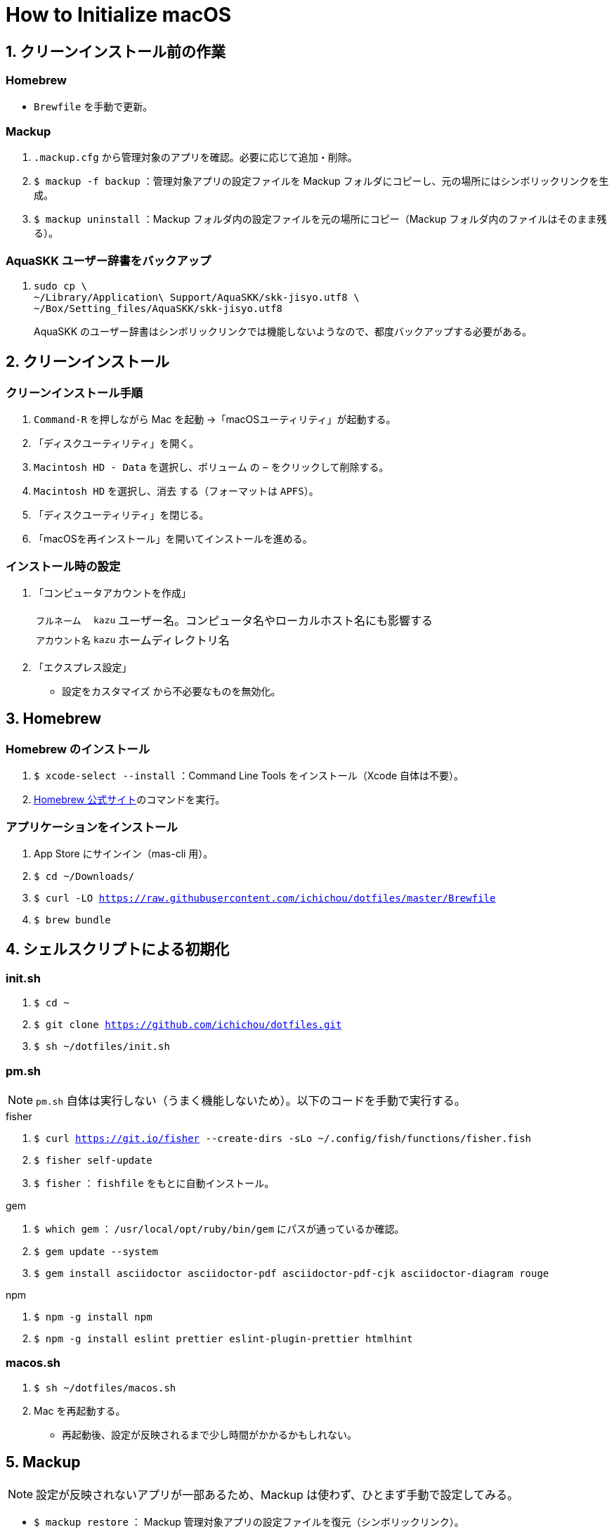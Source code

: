 = How to Initialize macOS
:lang: ja
:icons: font
:experimental:
:sectnums:
:sectnumlevels: 1
:table-caption!:

== クリーンインストール前の作業
=== Homebrew
* `Brewfile` を手動で更新。

=== Mackup
. `.mackup.cfg` から管理対象のアプリを確認。必要に応じて追加・削除。
. `$ mackup -f backup` ：管理対象アプリの設定ファイルを Mackup フォルダにコピーし、元の場所にはシンボリックリンクを生成。
. `$ mackup uninstall` ：Mackup フォルダ内の設定ファイルを元の場所にコピー（Mackup フォルダ内のファイルはそのまま残る）。

=== AquaSKK ユーザー辞書をバックアップ
. {blank}
+
----
sudo cp \
~/Library/Application\ Support/AquaSKK/skk-jisyo.utf8 \
~/Box/Setting_files/AquaSKK/skk-jisyo.utf8
----
+
AquaSKK のユーザー辞書はシンボリックリンクでは機能しないようなので、都度バックアップする必要がある。

== クリーンインストール

=== クリーンインストール手順
. `Command-R` を押しながら Mac を起動 →「macOSユーティリティ」が起動する。
. 「ディスクユーティリティ」を開く。
. `Macintosh HD - Data` を選択し、`ボリューム` の `−` をクリックして削除する。
. `Macintosh HD` を選択し、`消去` する（フォーマットは `APFS`）。
. 「ディスクユーティリティ」を閉じる。
. 「macOSを再インストール」を開いてインストールを進める。

=== インストール時の設定
. 「コンピュータアカウントを作成」
+
[%autowidth, cols="3*a"]
|===
|`フルネーム`
|`kazu`
|ユーザー名。コンピュータ名やローカルホスト名にも影響する

|`アカウント名`
|`kazu`
|ホームディレクトリ名
|===

. 「エクスプレス設定」
** `設定をカスタマイズ` から不必要なものを無効化。

== Homebrew

=== Homebrew のインストール
. `$ xcode-select --install` ：Command Line Tools をインストール（Xcode 自体は不要）。
. https://brew.sh/[Homebrew 公式サイト]のコマンドを実行。

=== アプリケーションをインストール
. App Store にサインイン（mas-cli 用）。
. `$ cd ~/Downloads/`
. `$ curl -LO https://raw.githubusercontent.com/ichichou/dotfiles/master/Brewfile`
. `$ brew bundle`

== シェルスクリプトによる初期化

=== init.sh
. `$ cd ~`
. `$ git clone https://github.com/ichichou/dotfiles.git`
. `$ sh ~/dotfiles/init.sh`

=== pm.sh
NOTE: `pm.sh` 自体は実行しない（うまく機能しないため）。以下のコードを手動で実行する。

.fisher
. `$ curl https://git.io/fisher --create-dirs -sLo ~/.config/fish/functions/fisher.fish`
. `$ fisher self-update`
. `$ fisher` ： `fishfile` をもとに自動インストール。

.gem
. `$ which gem` ： `/usr/local/opt/ruby/bin/gem` にパスが通っているか確認。
. `$ gem update --system`
. `$ gem install asciidoctor asciidoctor-pdf asciidoctor-pdf-cjk asciidoctor-diagram rouge`

.npm
. `$ npm -g install npm`
. `$ npm -g install eslint prettier eslint-plugin-prettier htmlhint`

=== macos.sh
. `$ sh ~/dotfiles/macos.sh`
. Mac を再起動する。
** 再起動後、設定が反映されるまで少し時間がかかるかもしれない。

== Mackup

NOTE: 設定が反映されないアプリが一部あるため、Mackup は使わず、ひとまず手動で設定してみる。

* `$ mackup restore` ： Mackup 管理対象アプリの設定ファイルを復元（シンボリックリンク）。
* 後述の BetterTouchTool と Dash は、Mackup で復元できれば手動設定は不要。

== 手動設定
=== AquaSKK のユーザー辞書を復元
NOTE: 現状、AquaSKK は Catalina でうまく機能しない。Brewfile ではインストールせず、あとから入れて様子をみる。

. Box Drive にサインイン。
. {blank}
+
----
sudo cp \
~/Box/Setting_files/AquaSKK/skk-jisyo.utf8 \
~/Library/Application\ Support/AquaSKK/skk-jisyo.utf8
----

. AquaSKK の環境設定から辞書を `~/Library/Application\ Support/AquaSKK/skk-jisyo.utf8` に設定する。
** `変更…` からではなくパスを直接入力する必要あり。

=== Terminal
. https://cocopon.github.io/iceberg.vim/[Iceberg プロファイル]をインポートする。
. 環境設定：
** 開くシェル： `/usr/local/bin/fish`
** フォント： `Hack Regular 12 pt.`
** サイズ： `160 × 50`
** 曖昧幅文字を全角で表示する。

=== Google Chrome
* アカウントを同期する前に、`kabankobo` と `private` のユーザーを作成する。
* Mouse Dictionary にlink:https://booth.pm/ja/items/777563[英辞郎データ]を読み込む。
* https://greasyfork.org/ja/scripts/14391-zenzawatch[ZenzaWatch] をインストールする。

=== TotalSpaces2
NOTE: 現状、Catalina では TotalSpaces2 がうまく機能しない。

. Mac をリカバリーモードで起動し、Terminal で `$ csrutil disable` を実行する。
. https://totalspaces.binaryage.com/[TotalSpaces2] をインストール。
** 現状、TotalSpaces2 は Homebrew でインストールできない。

=== Box Drive
* `Setting_files` を `オフライン利用可` にする。

=== Alfred
* 「Google Search with Selected Text」のワークフローを設定。

=== キーリピートを変更
. {blank}
+
----
defaults write -g InitialKeyRepeat -int 10
defaults write -g KeyRepeat -int 1
----

=== diff-highlight にパスを通す
. {blank}
+
----
sudo ln -snfv \
/usr/local/share/git-core/contrib/diff-highlight/diff-highlight \
/usr/local/bin/diff-highlight
----

=== BetterTouchTool
NOTE: BetterTouchTool は設定ファイルをインポートせず、手動で設定する。なぜかインポートしたトリガーの一部が機能しないため。

[%autowidth, cols="3*a"]
.環境設定
|===
.2+h|ウィンドウスナップと移動
|ウィンドウの移動 |kbd:[Control+Option+ドラッグ]
|ウィンドウのサイズ変更 |kbd:[Control+Option+Command+ドラッグ]
|===

[%autowidth, cols="3*a"]
.トラックパッド
|===
.9+h|すべてのアプリ
|シングルフィンガーフォースクリック |kbd:[Command+クリック]
|3本指でタップ |kbd:[Command+クリック]
|3本指で上にスワイプ |kbd:[Command+N]
|3本指でスワイプダウン |kbd:[Command+W]
|3本指で左にスワイプ |kbd:[Control+Tab]
|3本指で右にスワイプ |kbd:[Shift+Control+Tab]
|4本指でタップ |kbd:[Application Expose]
|4本指で上にスワイプ |kbd:[Mission Control]
|4本指で下にスワイプ |kbd:[Open Launchpad]

.3+h|Finder
|2本指で左にスワイプ |kbd:[Command+\]]
|2本指で右にスワイプ |kbd:[Command+[]
|3本指で上にスワイプ |kbd:[Command+T]

.3+h|Chrome
|3本指で上にスワイプ |kbd:[Command+T]
|Shift + 3本指で左にスワイプ |kbd:[Shift+Command+PageDown]
|Shift + 3本指で右にスワイプ |kbd:[Shift+Command+PageUp]
|===

[%autowidth, cols="3*a"]
.マウスジェスチャー
|===
.6+h|すべてのアプリ
|↓→ |なし
|↓← |なし
|↑→ |kbd:[Command+\]]
|↑← |kbd:[Command+[]
|←→ |`スペースを右に移動`
|→← |`スペースを左に移動`
|===

[%autowidth, cols="3*a"]
.キーボードショートカット
|===
.4+h|すべてのアプリ
|kbd:[Control+Option+↑] |ウィンドウを最大化
|kbd:[Control+Option+→] |ウィンドウを右に最大化
|kbd:[Control+Option+←] |ウィンドウを左に最大化
|kbd:[Control+Option+↓] |古いウィンドウサイズに復元
|===

=== Dash
[%autowidth, cols="2*a"]
.Placeholder
|===
|@time |`H:mm`
|@date |`yyyy-MM-dd`
|===

[%autowidth, cols="2*a"]
.Snippets
|===
|`;date` |`@date`
|`;time` |`@time`
|`@k\***` |`@k\***.com`
|`@gmail` |`@gmail.com`
|`\***@` |`\***@k\***.com`
|`\***@` |`\***@gmail.com`
|===

== Mac のシステム環境設定

=== Finder
. 環境設定からもろもろ設定。
. 表示オプション：
** `表示 > 表示オプションを表示` からもろもろ設定し、`デフォルトとして使用` から反映。
** ホームディレクトリで表示オプションを表示すると `“ライブラリ”フォルダを表示` が出現する。
. 次のコマンドを実行（fish 以外で）：
.. `$ sudo find / -name ".DS_Store" | xargs rm -rf` ：すべてのディレクトリから `.DS_Store` を探し出して削除。
.. `$ killall Finder`

=== キーボードショートカット
[%autowidth, cols="2*a"]
.LaunchpadとDock
|===
|Dockを自動的に表示/非表示のオン/オフ |チェック外す
|Launchpadを表示 |チェック外す
|===

[%autowidth, cols="2*a"]
.Mission Control
|===
|Mission Control |kbd:[Control+Option+Command+↑]
|アプリケーションウインドウ |kbd:[Control+Option+Command+↓]
|左の操作スペースに移動 |kbd:[Control+Option+Command+←]
|右の操作スペースに移動 |kbd:[Control+Option+Command+→]
|デスクトップ1へ切り替え |kbd:[Control+1]
|デスクトップ2へ切り替え |kbd:[Control+2]
|デスクトップ3へ切り替え |kbd:[Control+3]
|デスクトップ4へ切り替え |kbd:[Control+4]
|デスクトップ5へ切り替え |kbd:[Control+5]
|デスクトップ6へ切り替え |kbd:[Control+6]
|===

[%autowidth, cols="2*a"]
.入力ソース
|===
|前の入力ソースを選択 |チェック外す
|入力メニューの次のソースを選択 |チェック外す
|===

[%autowidth, cols="2*a"]
.サービス
|===
|Googleで検索 |チェック外す
|Spotlight |チェック外す
|辞書で調べる |なし
|===

[%autowidth, cols="2*a"]
.Spotlight
|===
|Spotlight検索を表示 |チェック外す
|===

[%autowidth, cols="2*a"]
.アプリケーション
|===
|すべてしまう |kbd:[Shift+Control+Option+Command+M]
|しまう |kbd:[Control+Option+Command+M]
|最小化 |kbd:[Control+Option+Command+M]
|Minimize All |kbd:[Shift+Control+Option+Command+M]
|Minimize |kbd:[Control+Option+Command+M]
|===

== その他の設定

=== プリンタ設定
* システム環境設定の「プリンタとスキャナ」からプリンタを登録する。
* 基本的に Mac 標準のドライバで OK。
